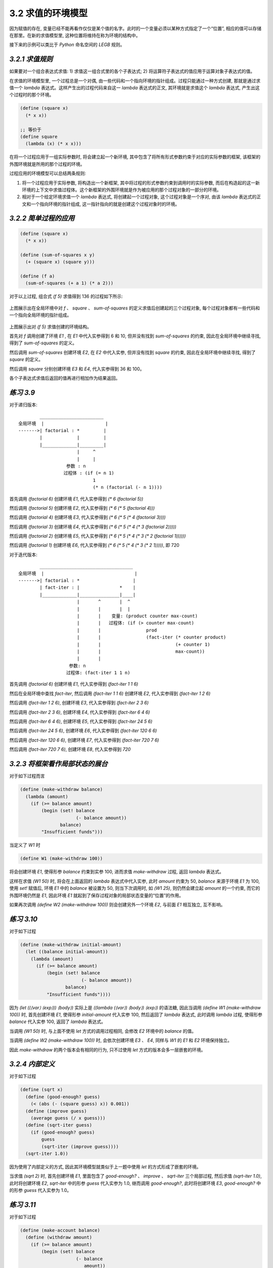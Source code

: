 3.2 求值的环境模型
=========================

因为赋值的存在, 变量已经不能再看作仅仅是某个值的名字。此时的一个变量必须以某种方式指定了一个“位置”, 相应的值可以存储在那里。在新的求值模型里, 这种位置将维持在称为环境的结构中。

接下来的示例可以类比于 `Python` 命名空间的 `LEGB` 规则。

*3.2.1 求值规则*
----------------------

如果要对一个组合表达式求值:
1) 求值这一组合式里的各个子表达式;
2) 将运算符子表达式的值应用于运算对象子表达式的值。

在求值的环境模型里, 一个过程总是一个对偶, 由一些代码和一个指向环境的指针组成。过程只能通过一种方式创建, 那就是通过求值一个 `lambda` 表达式。这样产生出的过程代码来自这一 `lambda` 表达式的正文, 其环境就是求值这个 `lambda` 表达式, 产生出这个过程时的那个环境。

.. code-block:: scheme

  (define (square x)
    (* x x))

  ;; 等价于
  (define square
    (lambda (x) (* x x)))

在将一个过程应用于一组实际参数时, 将会建立起一个新环境, 其中包含了将所有形式参数约束于对应的实际参数的框架, 该框架的外围环境就是所用的那个过程的环境。

过程应用的环境模型可以总结两条规则:

1) 将一个过程应用于实际参数, 将构造出一个新框架, 其中将过程的形式参数约束到调用时的实际参数, 而后在构造起的这一新环境的上下文中求值过程体。这个新框架的外围环境就是作为被应用的那个过程对象的一部分的环境。

2) 相对于一个给定环境求值一个 `lambda` 表达式, 将创建起一个过程对象, 这个过程对象是一个序对, 由该 `lambda` 表达式的正文和一个指向环境的指针组成, 这一指针指向的就是创建这个过程对象时的环境。

*3.2.2 简单过程的应用*
-------------------------

.. code-block:: scheme

  (define (square x)
    (* x x))

  (define (sum-of-squares x y)
    (+ (square x) (square y)))

  (define (f a)
    (sum-of-squares (+ a 1) (* a 2)))

对于以上过程, 组合式 `(f 5)` 求值得到 136 的过程如下所示:

.. figure:: fig/Fig3.4b.std.svg

上图展示出在全局环境中对 `f` 、 `square` 、 `sum-of-squares` 的定义求值后创建起的三个过程对象, 每个过程对象都有一些代码和一个指向全局环境的指针组成。

.. figure:: fig/Fig3.5b.std.svg

上图展示出对 `(f 5)` 求值创建的环境结构。

首先对 `f` 调用创建了环境 `E1` , 在 `E1` 中代入实参得到 6 和 10, 但并没有找到 `sum-of-squares` 的约束, 因此在全局环境中继续寻找, 得到了 `sum-of-squares` 的定义。

然后调用 `sum-of-squares` 创建环境 `E2`, 在 `E2` 中代入实参, 但并没有找到 `square` 的约束, 因此在全局环境中继续寻找, 得到了 `square` 的定义。

然后调用 `square` 分别创建环境 `E3` 和 `E4`, 代入实参得到 36 和 100。

各个子表达式求值后返回的值再进行相加作为结果返回。

*练习 3.9*
----------------

对于递归版本:

::

          ________________________
  全局环境  |                       |
  ------->| factorial : *         |
          |             |         |
          |_____________|_________|
                        |     ^
                        |     |
                    参数 : n
                   过程体 : (if (= n 1)
                              1
                              (* n (factorial (- n 1))))

首先调用 `(factorial 6)` 创建环境 `E1`, 代入实参得到 `(* 6 (factorial 5))`

然后调用 `(factorial 5)` 创建环境 `E2`, 代入实参得到 `(* 6 (* 5 (factorial 4)))`

然后调用 `(factorial 4)` 创建环境 `E3`, 代入实参得到 `(* 6 (* 5 (* 4 (factorial 3))))`

然后调用 `(factorial 3)` 创建环境 `E4`, 代入实参得到 `(* 6 (* 5 (* 4 (* 3 (factorial 2)))))`

然后调用 `(factorial 2)` 创建环境 `E5`, 代入实参得到 `(* 6 (* 5 (* 4 (* 3 (* 2 (factorial 1))))))`

然后调用 `(factorial 1)` 创建环境 `E6`, 代入实参得到 `(* 6 (* 5 (* 4 (* 3 (* 2 1)))))`, 即 720

对于迭代版本:

::

          ___________________________________
  全局环境  |                                  |
  ------->| factorial : *                    |
          | fact-iter : |               *    |
          |_____________|_______________|____|
                        |       ^       |  ^
                        |       |       |  |
                        |       |    变量: (product counter max-count)
                        |       |   过程体: (if (> counter max-count)
                        |       |                 prod
                        |       |                 (fact-iter (* counter product)
                        |       |                            (+ counter 1)
                        |       |                            max-count))
                        |       |
                     参数: n
                    过程体: (fact-iter 1 1 n)

首先调用 `(factorial 6)` 创建环境 `E1`, 代入实参得到 `(fact-iter 1 1 6)`

然后在全局环境中查找 `fact-iter`, 然后调用 `(fact-iter 1 1 6)` 创建环境 `E2`, 代入实参得到 `(fact-iter 1 2 6)`

然后调用 `(fact-iter 1 2 6)`, 创建环境 `E3`, 代入实参得到 `(fact-iter 2 3 6)`

然后调用 `(fact-iter 2 3 6)`, 创建环境 `E4`, 代入实参得到 `(fact-iter 6 4 6)`

然后调用 `(fact-iter 6 4 6)`, 创建环境 `E5`, 代入实参得到 `(fact-iter 24 5 6)`

然后调用 `(fact-iter 24 5 6)`, 创建环境 `E6`, 代入实参得到 `(fact-iter 120 6 6)`

然后调用 `(fact-iter 120 6 6)`, 创建环境 `E7`, 代入实参得到 `(fact-iter 720 7 6)`

然后调用 `(fact-iter 720 7 6)`, 创建环境 `E8`, 代入实参得到 `720`


*3.2.3 将框架看作局部状态的展台*
--------------------------------

对于如下过程而言

.. code-block:: scheme

  (define (make-withdraw balance)
    (lambda (amount)
      (if (>= balance amount)
          (begin (set! balance
                       (- balance amount))
                 balance)
          "Insufficient funds")))

当定义了 `W1` 时

.. code-block:: scheme

  (define W1 (make-withdraw 100))

将会创建环境 `E1`, 使得形参 `balance` 约束到实参 100, 进而求值 `make-withdraw` 过程, 返回 `lambda` 表达式。

这样在求值 `(W1 50)` 时, 将会在上面返回的 `lambda` 表达式中代入实参, 此时 `amount` 约束为 50, `balance` 来源于环境 `E1` 为 100, 使用 `set!` 赋值后, 环境 `E1` 中的 `balance` 被设置为 50, 则当下次调用时, 如 `(W1 25)`, 则仍然会建立起 `amount` 的一个约束, 而它的外围环境仍然是 `E1`, 因此环境 `E1` 就起到了保存过程对象的局部状态变量的“位置”的作用。

如果再次调用 `(define W2 (make-withdraw 100))` 则会创建另外一个环境 `E2`, 与前面 `E1` 相互独立, 互不影响。

*练习 3.10*
------------------

对于如下过程

.. code-block:: scheme

  (define (make-withdraw initial-amount)
    (let ((balance initial-amount))
      (lambda (amount)
        (if (>= balance amount)
            (begin (set! balance
                         (- balance amount))
                   balance)
            "Insufficient funds"))))

因为 `(let ((⟨var⟩ ⟨exp⟩)) ⟨body⟩)` 实际上是 `((lambda (⟨var⟩) ⟨body⟩) ⟨exp⟩)` 的语法糖, 因此当调用 `(define W1 (make-withdraw 100))` 时, 首先创建环境 `E1`, 使得形参 `initial-amount` 代入实参 100, 然后返回了 `lambda` 表达式, 此时调用 `lambda` 过程, 使得形参 `balance` 代入实参 100, 返回了 `lambda` 表达式。

当调用 `(W1 50)` 时, 与上面不使用 `let` 方式的调用过程相同, 会修改 `E2` 环境中的 `balance` 的值。

当调用 `(define W2 (make-withdraw 100))` 时, 会依次创建环境 `E3` 、 `E4`, 同样与 `W1` 的 `E1` 和 `E2` 环境保持独立。

因此 `make-withdraw` 的两个版本会有相同的行为, 只不过使用 `let` 方式的版本会多一层嵌套的环境。

*3.2.4 内部定义*
---------------------

对于如下过程

.. code-block:: scheme

  (define (sqrt x)
    (define (good-enough? guess)
      (< (abs (- (square guess) x)) 0.001))
    (define (improve guess)
      (average guess (/ x guess)))
    (define (sqrt-iter guess)
      (if (good-enough? guess)
          guess
          (sqrt-iter (improve guess))))
    (sqrt-iter 1.0))

因为使用了内部定义的方式, 因此其环境模型就类似于上一题中使用 `let` 的方式形成了嵌套的环境。

当求值 `(sqrt 2)` 时, 首先创建环境 `E1`, 里面包含了 `good-enough?` 、 `improve` 、 `sqrt-iter` 三个局部过程, 然后求值 `(sqrt-iter 1.0)`, 此时将创建环境 `E2`, `sqrt-iter` 中的形参 `guess` 代入实参为 1.0, 继而调用 `good-enough?`, 此时将创建环境 `E3`, `good-enough?` 中的形参 `guess` 代入实参为 1.0。

*练习 3.11*
--------------------

对于如下过程

.. code-block:: scheme

  (define (make-account balance)
    (define (withdraw amount)
      (if (>= balance amount)
          (begin (set! balance
                       (- balance
                          amount))
                 balance)
          "Insufficient funds"))
    (define (deposit amount)
      (set! balance (+ balance amount))
      balance)
    (define (dispatch m)
      (cond ((eq? m 'withdraw) withdraw)
            ((eq? m 'deposit) deposit)
            (else (error "Unknown request:
                          MAKE-ACCOUNT"
                         m))))
    dispatch)

调用 `(define acc (make-account 50))` 时, 首先创建环境 `E1`, 其中包含三个局部过程 `withdraw`, `deposit`, `dispatch`, 以及将形参 `balance` 代入实参 50, 最后返回 `dispatch`

调用 `((acc 'deposit) 40)` 时, 创建环境 `E2`, 将形参 `m` 代入实参 `deposit`, 根据过程体的定义返回 `deposit` 过程, 然后调用 `deposit`, 创建环境 `E3`, 代入实参 40, 对环境 `E1` 中的 `balance` 重新赋值并返回结果, 得到 90

调用 `((acc 'withdraw) 60)` 时, 创建环境 `E2`, 将形参 `m` 代入实参 `withdraw`, 根据过程体的定义返回 `withdraw` 过程, 然后调用 `withdraw`, 创建环境 `E3`, 代入实参 60, 对环境 `E1` 中的 `balance` 重新赋值并返回结果, 得到 30

`acc` 的局部状态保存在环境 `E1` 中, 如果定义另外一个账户 `(define acc2 (make-account 100))`, 则 `acc` 与 `acc2` 分别拥有自己的环境 `E1`, 可以保证两者的数据并不会冲突。
